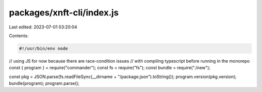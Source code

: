 packages/xnft-cli/index.js
==========================

Last edited: 2023-07-01 03:20:04

Contents:

.. code-block:: js

    #!/usr/bin/env node

// using JS for now because there are race-condition issues
// with compiling typescript before running in the monorepo
const { program } = require("commander");
const fs = require("fs");
const bundle = require("./new");

const pkg = JSON.parse(fs.readFileSync(__dirname + "/package.json").toString());
program.version(pkg.version);
bundle(program);
program.parse();


